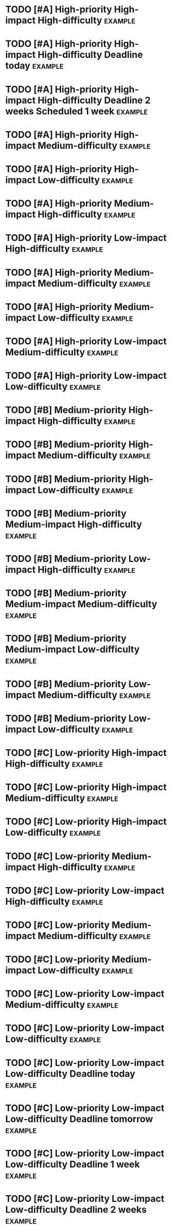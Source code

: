 * TODO [#A] High-priority High-impact High-difficulty :example:
:PROPERTIES:
:impact: 3
:difficulty:   3
:END:
* TODO [#A] High-priority High-impact High-difficulty Deadline today :example:
DEADLINE: <2024-07-14 Sun>
:PROPERTIES:
:impact: 3
:difficulty:   3
:END:
* TODO [#A] High-priority High-impact High-difficulty Deadline 2 weeks Scheduled 1 week :example:
SCHEDULED: <2024-07-21 Sun> DEADLINE: <2024-07-28 Sun>
:PROPERTIES:
:impact: 3
:difficulty:   3
:END:
* TODO [#A] High-priority High-impact Medium-difficulty :example:  
:PROPERTIES:
:impact: 3
:difficulty:   2
:END:
* TODO [#A] High-priority High-impact Low-difficulty :example:  
:PROPERTIES:
:impact: 3
:difficulty:   1
:END:
* TODO [#A] High-priority Medium-impact High-difficulty :example:  
:PROPERTIES:
:impact: 2
:difficulty:   3
:END:
* TODO [#A] High-priority Low-impact High-difficulty :example: 
:PROPERTIES:
:impact: 1
:difficulty:   2
:END:
* TODO [#A] High-priority Medium-impact Medium-difficulty :example:  
:PROPERTIES:
:impact: 2
:difficulty:   2
:END:
* TODO [#A] High-priority Medium-impact Low-difficulty :example:  
:PROPERTIES:
:impact: 2
:difficulty:   1
:END:
* TODO [#A] High-priority Low-impact Medium-difficulty :example:  
:PROPERTIES:
:impact: 1
:difficulty: 2
:END:
* TODO [#A] High-priority Low-impact Low-difficulty :example: 
:PROPERTIES:
:impact: 1
:difficulty:   1
:END:
* TODO [#B] Medium-priority High-impact High-difficulty :example: 
:PROPERTIES:
:impact: 3
:difficulty:   3
:END:
* TODO [#B] Medium-priority High-impact Medium-difficulty :example:  
:PROPERTIES:
:impact: 3
:difficulty:   2
:END:
* TODO [#B] Medium-priority High-impact Low-difficulty :example:  
:PROPERTIES:
:impact: 3
:difficulty:   1
:END:
* TODO [#B] Medium-priority Medium-impact High-difficulty :example:  
:PROPERTIES:
:impact: 2
:difficulty:   3
:END:
* TODO [#B] Medium-priority Low-impact High-difficulty :example:  
:PROPERTIES:
:impact: 1
:difficulty:   3
:END:
* TODO [#B] Medium-priority Medium-impact Medium-difficulty :example:  
:PROPERTIES:
:impact: 2
:difficulty:   2
:END:
* TODO [#B] Medium-priority Medium-impact Low-difficulty :example:  
:PROPERTIES:
:impact: 2
:difficulty:   1
:END:
* TODO [#B] Medium-priority Low-impact Medium-difficulty :example:  
:PROPERTIES:
:impact: 1
:difficulty:   2
:END:
* TODO [#B] Medium-priority Low-impact Low-difficulty :example:  
:PROPERTIES:
:impact: 1
:difficulty:   1
:END:
* TODO [#C] Low-priority High-impact High-difficulty :example:  
:PROPERTIES:
:impact: 3
:difficulty:   3
:END:
* TODO [#C] Low-priority High-impact Medium-difficulty :example:  
:PROPERTIES:
:impact: 3
:difficulty:   2
:END:
* TODO [#C] Low-priority High-impact Low-difficulty :example:  
:PROPERTIES:
:impact: 3
:difficulty:   1
:END:
* TODO [#C] Low-priority Medium-impact High-difficulty :example:  
:PROPERTIES:
:impact: 2
:difficulty:   3
:END:
* TODO [#C] Low-priority Low-impact High-difficulty :example:  
:PROPERTIES:
:impact: 1
:difficulty:   3
:END:
* TODO [#C] Low-priority Medium-impact Medium-difficulty :example:  
:PROPERTIES:
:impact: 2
:difficulty:   2
:END:
* TODO [#C] Low-priority Medium-impact Low-difficulty :example:  
:PROPERTIES:
:impact: 2
:difficulty:   1
:END:
* TODO [#C] Low-priority Low-impact Medium-difficulty :example:  
:PROPERTIES:
:impact: 1
:difficulty:   2
:END:
* TODO [#C] Low-priority Low-impact Low-difficulty :example:  
:PROPERTIES:
:impact: 1
:difficulty:   1
:END:
* TODO [#C] Low-priority Low-impact Low-difficulty Deadline today :example:  
DEADLINE: <2024-07-14 Sun>
:PROPERTIES:
:impact: 1
:difficulty:   1
:END:
* TODO [#C] Low-priority Low-impact Low-difficulty Deadline tomorrow :example:  
DEADLINE: <2024-07-15 Mon>
:PROPERTIES:
:impact: 1
:difficulty:   1
:END:
* TODO [#C] Low-priority Low-impact Low-difficulty Deadline 1 week :example:  
DEADLINE: <2024-07-21 Sun>
:PROPERTIES:
:impact: 1
:difficulty:   1
:END:
* TODO [#C] Low-priority Low-impact Low-difficulty Deadline 2 weeks :example:  
DEADLINE: <2024-07-28 Sun>
:PROPERTIES:
:impact: 1
:difficulty:   1
:END:
